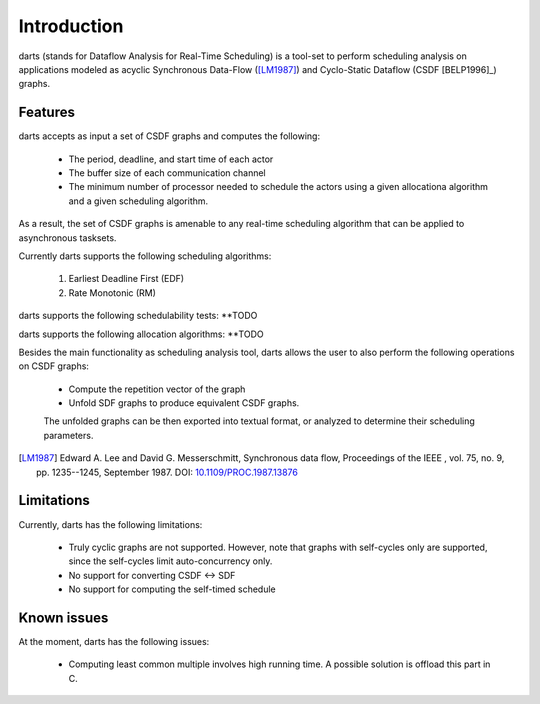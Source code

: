 ============
Introduction
============
darts (stands for Dataflow Analysis for Real-Time Scheduling) is a tool-set 
to perform scheduling analysis on applications modeled as acyclic 
Synchronous Data-Flow ([LM1987]_) and Cyclo-Static Dataflow (CSDF [BELP1996]_) graphs.


Features
--------
darts accepts as input a set of CSDF graphs and computes the following:

    * The period, deadline, and start time of each actor
    * The buffer size of each communication channel
    * The minimum number of processor needed to schedule the actors 
      using a given allocationa algorithm and a given scheduling algorithm.
As a result, the set of CSDF graphs is amenable to any real-time scheduling algorithm
that can be applied to asynchronous tasksets.

Currently darts supports the following scheduling algorithms:

    1. Earliest Deadline First (EDF)
    2. Rate Monotonic (RM)

darts supports the following schedulability tests: **TODO

darts supports the following allocation algorithms: **TODO

Besides the main functionality as scheduling analysis tool, darts allows the
user to also perform the following operations on CSDF graphs:

    * Compute the repetition vector of the graph
    * Unfold SDF graphs to produce equivalent CSDF graphs.
    The unfolded graphs can be then exported into textual format,
    or analyzed to determine their scheduling parameters.

.. [LM1987] Edward A. Lee and David G. Messerschmitt, Synchronous data flow, 
    Proceedings of the IEEE , vol. 75, no. 9, pp. 1235--1245, September 1987.
    DOI: `10.1109/PROC.1987.13876 <http://dx.doi.org/10.1109/PROC.1987.13876>`__

Limitations
-----------
Currently, darts has the following limitations:

    * Truly cyclic graphs are not supported. However, note that graphs
      with self-cycles only are supported, since the self-cycles limit
      auto-concurrency only.
    * No support for converting CSDF <-> SDF
    * No support for computing the self-timed schedule


Known issues
-----------
At the moment, darts has the following issues:
    
    * Computing least common multiple involves high running time. A possible solution
      is offload this part in C.
